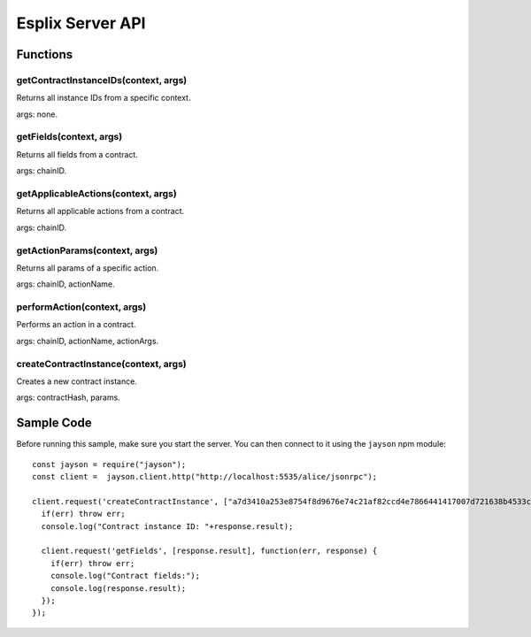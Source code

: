 Esplix Server API
====================

Functions
-----------

getContractInstanceIDs(context, args)
^^^^^^^^^^^^^^^^^^^^^^^^^^^^^^^^^^^^^^^^^^
Returns all instance IDs from a specific context.

args: none.

getFields(context, args)
^^^^^^^^^^^^^^^^^^^^^^^^^^^^^^^^^^^^^^^^^^
Returns all fields from a contract.

args: chainID.

getApplicableActions(context, args)
^^^^^^^^^^^^^^^^^^^^^^^^^^^^^^^^^^^^^^^^^^
Returns all applicable actions from a contract.

args: chainID.

getActionParams(context, args)
^^^^^^^^^^^^^^^^^^^^^^^^^^^^^^^^^^^^^^^^^^
Returns all params of a specific action.

args: chainID, actionName.

performAction(context, args)
^^^^^^^^^^^^^^^^^^^^^^^^^^^^^^^^^^^^^^^^^^
Performs an action in a contract.

args: chainID, actionName, actionArgs.

createContractInstance(context, args)
^^^^^^^^^^^^^^^^^^^^^^^^^^^^^^^^^^^^^^^^^^
Creates a new contract instance.

args: contractHash, params.

Sample Code
-----------
Before running this sample, make sure you start the server. You can then connect to it using the ``jayson`` npm module::

  const jayson = require("jayson");
  const client =  jayson.client.http("http://localhost:5535/alice/jsonrpc");

  client.request('createContractInstance', ["a7d3410a253e8754f8d9676e74c21af82ccd4e7866441417007d721638b4533c", {SELLER: "0000"}], function(err, response) {
    if(err) throw err;
    console.log("Contract instance ID: "+response.result);

    client.request('getFields', [response.result], function(err, response) {
      if(err) throw err;
      console.log("Contract fields:");
      console.log(response.result);
    });
  });
